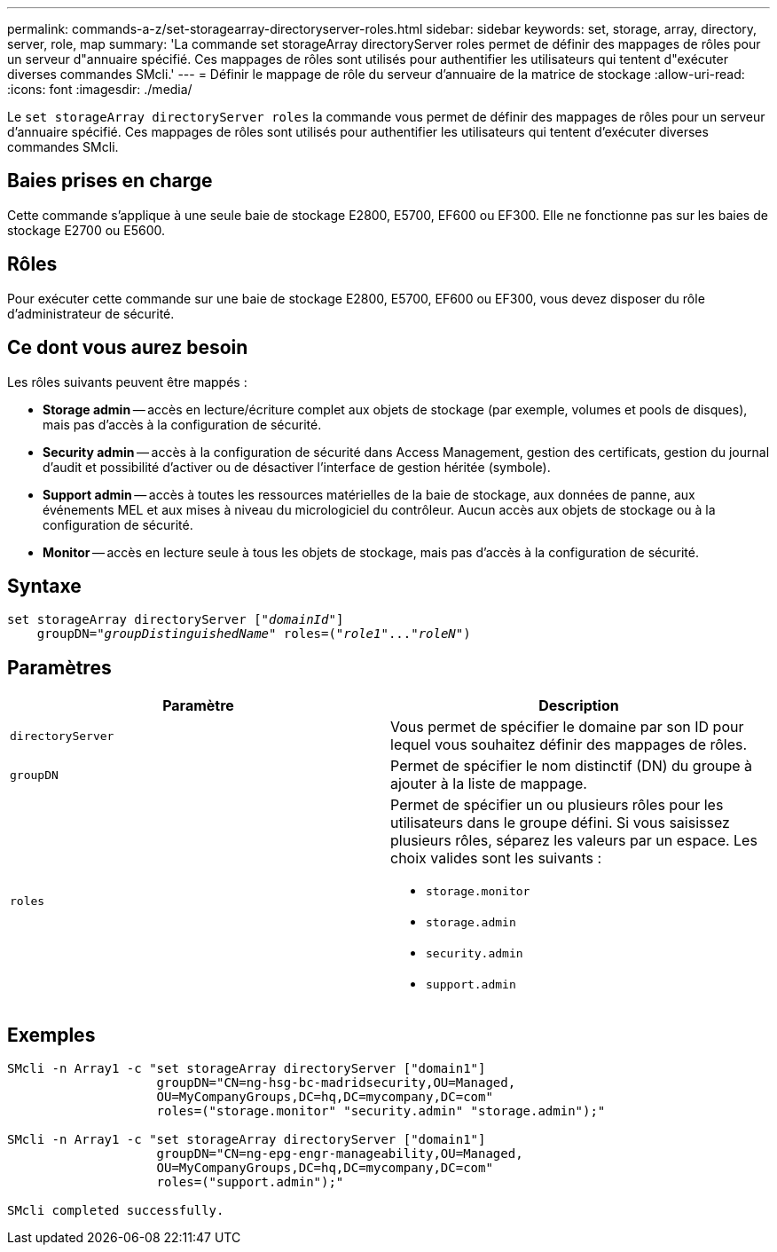 ---
permalink: commands-a-z/set-storagearray-directoryserver-roles.html 
sidebar: sidebar 
keywords: set, storage, array, directory, server, role, map 
summary: 'La commande set storageArray directoryServer roles permet de définir des mappages de rôles pour un serveur d"annuaire spécifié. Ces mappages de rôles sont utilisés pour authentifier les utilisateurs qui tentent d"exécuter diverses commandes SMcli.' 
---
= Définir le mappage de rôle du serveur d'annuaire de la matrice de stockage
:allow-uri-read: 
:icons: font
:imagesdir: ./media/


[role="lead"]
Le `set storageArray directoryServer roles` la commande vous permet de définir des mappages de rôles pour un serveur d'annuaire spécifié. Ces mappages de rôles sont utilisés pour authentifier les utilisateurs qui tentent d'exécuter diverses commandes SMcli.



== Baies prises en charge

Cette commande s'applique à une seule baie de stockage E2800, E5700, EF600 ou EF300. Elle ne fonctionne pas sur les baies de stockage E2700 ou E5600.



== Rôles

Pour exécuter cette commande sur une baie de stockage E2800, E5700, EF600 ou EF300, vous devez disposer du rôle d'administrateur de sécurité.



== Ce dont vous aurez besoin

Les rôles suivants peuvent être mappés :

* *Storage admin* -- accès en lecture/écriture complet aux objets de stockage (par exemple, volumes et pools de disques), mais pas d'accès à la configuration de sécurité.
* *Security admin* -- accès à la configuration de sécurité dans Access Management, gestion des certificats, gestion du journal d'audit et possibilité d'activer ou de désactiver l'interface de gestion héritée (symbole).
* *Support admin* -- accès à toutes les ressources matérielles de la baie de stockage, aux données de panne, aux événements MEL et aux mises à niveau du micrologiciel du contrôleur. Aucun accès aux objets de stockage ou à la configuration de sécurité.
* *Monitor* -- accès en lecture seule à tous les objets de stockage, mais pas d'accès à la configuration de sécurité.




== Syntaxe

[listing, subs="+macros"]
----

set storageArray directoryServer pass:quotes[["_domainId_"]]
    groupDN=pass:quotes["_groupDistinguishedName_"] roles=pass:quotes[("_role1_"..."_roleN_")]
----


== Paramètres

[cols="2*"]
|===
| Paramètre | Description 


 a| 
`directoryServer`
 a| 
Vous permet de spécifier le domaine par son ID pour lequel vous souhaitez définir des mappages de rôles.



 a| 
`groupDN`
 a| 
Permet de spécifier le nom distinctif (DN) du groupe à ajouter à la liste de mappage.



 a| 
`roles`
 a| 
Permet de spécifier un ou plusieurs rôles pour les utilisateurs dans le groupe défini. Si vous saisissez plusieurs rôles, séparez les valeurs par un espace. Les choix valides sont les suivants :

* `storage.monitor`
* `storage.admin`
* `security.admin`
* `support.admin`


|===


== Exemples

[listing]
----

SMcli -n Array1 -c "set storageArray directoryServer ["domain1"]
                    groupDN="CN=ng-hsg-bc-madridsecurity,OU=Managed,
                    OU=MyCompanyGroups,DC=hq,DC=mycompany,DC=com"
                    roles=("storage.monitor" "security.admin" "storage.admin");"

SMcli -n Array1 -c "set storageArray directoryServer ["domain1"]
                    groupDN="CN=ng-epg-engr-manageability,OU=Managed,
                    OU=MyCompanyGroups,DC=hq,DC=mycompany,DC=com"
                    roles=("support.admin");"

SMcli completed successfully.
----